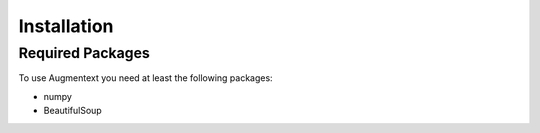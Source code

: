 Installation
============

Required Packages
-----------------
To use Augmentext you need at least the following packages:

* numpy
* BeautifulSoup